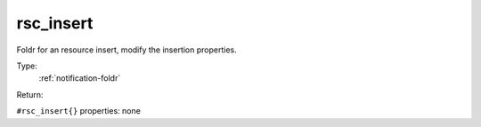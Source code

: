 .. _rsc_insert:

rsc_insert
^^^^^^^^^^

Foldr for an resource insert, modify the insertion properties. 


Type: 
    :ref:`notification-foldr`

Return: 
    

``#rsc_insert{}`` properties:
none